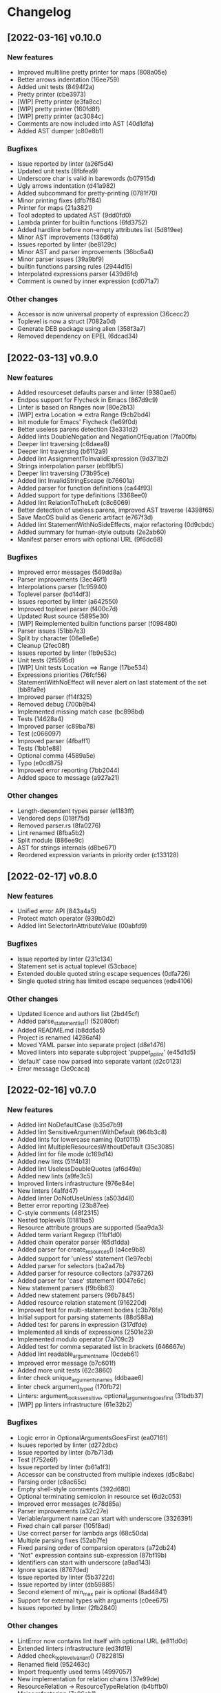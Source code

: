 * Changelog
** [2022-03-16] v0.10.0

*** New features

 - Improved multiline pretty printer for maps (808a05e)
 - Better arrows indentation (16ee759)
 - Added unit tests (8494f2a)
 - Pretty printer (cbe3973)
 - [WIP] Pretty printer (e3fa8cc)
 - [WIP] pretty printer (160fd8f)
 - [WIP] pretty printer (ac3084c)
 - Comments are now included into AST (40d1dfa)
 - Added AST dumper (c80e8b1)

*** Bugfixes

 - Issue reported by linter (a26f5d4)
 - Updated unit tests (8fbfea9)
 - Underscore char is valid in barewords (b07915d)
 - Ugly arrows indentation (d41a982)
 - Added subcommand for pretty-printing (0781f70)
 - Minor printing fixes (dfb7f84)
 - Printer for maps (21a3821)
 - Tool adopted to updated AST (9dd0fd0)
 - Lambda printer for builtin functions (6fd3752)
 - Added hardline before non-empty attributes list (5d819ee)
 - Minor AST improvements (136d6fa)
 - Issues reported by linter (be8129c)
 - Minor AST and parser improvements (36bc6a4)
 - Minor parser issues (39a9bf9)
 - builtin functions parsing rules (2944d15)
 - Interpolated expressions parser (439d6fd)
 - Comment is owned by inner expression (cd071a7)

*** Other changes

 - Accessor is now universal property of expression (36cecc2)
 - Toplevel is now a struct (7082a0d)
 - Generate DEB package using alien (358f3a7)
 - Removed dependency on EPEL (6dcad34)


** [2022-03-13] v0.9.0

*** New features

 - Added resourceset defaults parser and linter (9380ae6)
 - Endpos support for Flycheck in Emacs (867d9c9)
 - Linter is based on Ranges now (80e2b13)
 - [WIP] extra Location => extra Range (9cb2bd4)
 - Init module for Emacs' Flycheck (1e69f0d)
 - Better useless parens detection (3e331d2)
 - Added lints DoubleNegation and NegationOfEquation (7fa00fb)
 - Deeper lint traversing (c6daea8)
 - Deeper lint traversing (b6112a9)
 - Added lint AssignmentToInvalidExpression (9d371b2)
 - Strings interpolation parser (ebf9bf5)
 - Deeper lint traversing (73b95ce)
 - Added lint InvalidStringEscape (b76601a)
 - Added parser for function definitions (ca44f93)
 - Added support for type definitions (3368ee0)
 - Added lint RelationToTheLeft (c8c6069)
 - Better detection of useless parens, improved AST traverse (4398f65)
 - Save MacOS build as Generic artifact (e767f3d)
 - Added lint StatementWithNoSideEffects, major refactoring (0d9cbdc)
 - Added summary for human-style outputs (2e2ab60)
 - Manifest parser errors with optional URL (9f6dc68)

*** Bugfixes

 - Improved error messages (569dd8a)
 - Parser improvements (3ec46f1)
 - Interpolations parser (1c95940)
 - Toplevel parser (bd14df3)
 - Issues reported by linter (a642550)
 - Improved toplevel parser (f400c7d)
 - Updated Rust source (5895e30)
 - [WIP] Reimplemented builtin functions parser (f098480)
 - Parser issues (51bb7e3)
 - Split by character (06e8e6e)
 - Cleanup (2fec08f)
 - Issues reported by linter (1b9e53c)
 - Unit tests (2f5595d)
 - [WIP] Unit tests Location ==> Range (17be534)
 - Expressions priorities (76fcf56)
 - StatementWithNoEffect will never alert on last statement of the set (bb8fa9e)
 - Improved parser (f14f325)
 - Removed debug (700b9b4)
 - Implemented missing match case (bc898bd)
 - Tests (14628a4)
 - Improved parser (c89ba78)
 - Test (c066097)
 - Improved parser (4fbaff1)
 - Tests (1bb1e88)
 - Optional comma (4589a5e)
 - Typo (e0cd875)
 - Improved error reporting (7bb2044)
 - Added space to message (a927a21)

*** Other changes

 - Length-dependent types parser (e1183ff)
 - Vendored deps (018f75d)
 - Removed parser.rs (8fa0276)
 - Lint renamed (8fba5b2)
 - Split module (886ee9c)
 - AST for strings internals (d8be671)
 - Reordered expression variants in priority order (c133128)


** [2022-02-17] v0.8.0

*** New features

 - Unified error API (843a4a5)
 - Protect match operator (939b0d2)
 - Added lint SelectorInAttributeValue (00abfd9)

*** Bugfixes

 - Issue reported by linter (231c134)
 - Statement set is actual toplevel (53cbace)
 - Extended double quoted string escape sequences (0dfa726)
 - Single quoted string has limited escape sequences (edb4106)

*** Other changes

 - Updated licence and authors list (2bd45cf)
 - Added parse_statement_list() (52080bf)
 - Added README.md (b8dd5a5)
 - Project is renamed (4286af4)
 - Moved YAML parser into separate project (d8e1476)
 - Moved linters into separate subproject 'puppet_pp_lint' (e45d1d5)
 - 'default' case now parsed into separate variant (d2c0123)
 - Error message (3e0caca)


** [2022-02-16] v0.7.0

*** New features

 - Added lint NoDefaultCase (b35d7b9)
 - Added lint SensitiveArgumentWithDefault (964b3c8)
 - Added lints for lowercase naming (0af0115)
 - Added lint MultipleResourcesWithoutDefault (35c3085)
 - Added lint for file mode (c169d14)
 - Added new lints (51f4b13)
 - Added lint UselessDoubleQuotes (af6d49a)
 - Added new lints (a9fe3c5)
 - Improved linters infrastructure (976e84e)
 - New linters (4a1fd47)
 - Added linter DoNotUseUnless (a503d48)
 - Better error reporting (23b87ee)
 - C-style comments (48f2315)
 - Nested toplevels (0181ba5)
 - Resource attribute groups are supported (5aa9da3)
 - Added term variant Regexp (11bf1d0)
 - Added chain operator parser (65d1dda)
 - Added parser for create_resources() (a4ce9b8)
 - Added support for 'unless' statement (1e97ecb)
 - Added parser for selectors (ba2a47b)
 - Added parser for resource collectors (a793726)
 - Added parser for 'case' statement (0047e6c)
 - New statement parsers (f9b6b83)
 - Added new statement parsers (96b7845)
 - Added resource relation statement (916220d)
 - Improved test for multi-statement bodies (c3b76fa)
 - Initial support for parsing statements (88d588a)
 - Added test for parens in expression (317dfde)
 - Implemented all kinds of expressions (2501e23)
 - Implemented modulo operator (7a709c2)
 - Added test for comma separated list in brackets (646667e)
 - Added lint readable_argument_name (0cdeb61)
 - Improved error message (b7c601f)
 - Added more unit tests (62c3860)
 - linter check unique_arguments_names (ddbaae6)
 - linter check argument_typed (170fb72)
 - Linters: argument_looks_sensitive, optional_arguments_goes_first (31bdb37)
 - [WIP] pp linters infrastructure (61e32b2)

*** Bugfixes

 - Logic error in OptionalArgumentsGoesFirst (ea07161)
 - Isuues reported by linter (d272dbc)
 - Issue reported by linter (b7b713d)
 - Test (f752e6f)
 - Issue reported by linter (b61a1f3)
 - Accessor can be constructed from multiple indexes (d5c8abc)
 - Parsing order (c8ac65c)
 - Empty shell-style comments (392d680)
 - Optional terminating semicolon in resource set (6d2c053)
 - Improved error messages (c78d85a)
 - Parser improvements (a32c27e)
 - Veriable/argument name can start with underscore (3326391)
 - Fixed chain call parser (105f8ad)
 - Use correct parser for lambda args (68c50da)
 - Multiple parsing fixes (52ab7fe)
 - Fixed parsing order of comparsion operators (a72db24)
 - "Not" expression contains sub-expression (87bf19b)
 - Identifiers can start with underscore (a9ad143)
 - Ignore spaces (8767ded)
 - Issue reported by linter (5b3722d)
 - Issue reported by linter (db59885)
 - Second element of min_max pair is optional (8ad4841)
 - Support for external types with arguments (c0ee675)
 - Issues reported by linter (2fb2840)

*** Other changes

 - LintError now contains lint itself with optional URL (e811d0d)
 - Extended linters infrastructure (ed3fd19)
 - Added check_toplevel_variant() (7822815)
 - Renamed field (952463c)
 - Import frequently used terms (4997057)
 - New implementation for relation chains (37e99de)
 - ResourceRelation -> ResourceTypeRelation (b4bffb0)
 - Major refactoring (7e06cb1)
 - [WIP] Major refactoring (c17e664)
 - [WIP] Major project refactoring (576a5dd)


** [2021-11-29] v0.6.1

*** Bugfixes

 - RPM spec example config installation (8c57d3f)


** [2021-11-29] v0.6.0

*** New features

 - Added configuration file (a3681bb)
 - Improved error reporting (76a1d36)
 - *.pp AST cache (add99ce)
 - AST with location markers (ef613b5)
 - Check if class has arguments specified in hiera files (c8ad50f)
 - Initial *.pp parser (0abcde0, b381c05)

*** Other changes

 - Got rid of AST with borrowed values (a660687)


** [2021-11-23] v0.5.0

*** New features

 - Added hiera check: key {...} contains single semicolon (5cd8fe9)
 - Detect invalid characters in puppet module names (4455914)
 - Initial merge keys support (416f1dc)
 - Added unit tests for yaml duplicate keys (75c130b)
 - Check if yaml is not executable (32f0c68)
 - Count errors, exit with code 1 on error (6c0c572)

*** Bugfixes

 - Do not throw DuplicateKey error for merge operation (973e03f)
 - Fixed error message (03d4595)

*** Other changes

 - Added documentation for TODO (a3afc5b)
 - Early return (2f7e08c)
 - Fixed typo in docstrings (3dc0add)


** [2021-11-23] v0.4.0

*** New features

 - Added yaml/hiera checkers (7570d96)

*** Bugfixes

 - Resolved issues reported by linter (0272fd0)

*** Other changes

 - Added build notifications to CI (9a0b51f)
 - Added lint checks to CI (a0b61a0)


** [2021-09-07] v0.3.2

*** Other changes

 - Added MacOS builds to CI (d2958a8)


** [2021-09-07] v0.3.1

*** Bugfixes

 - Added linker options for MacOS (8c85bed)


** [2021-09-05] v0.3.0

*** New features

 - Added value lookup path (e36d3a6)

*** Bugfixes

 - Added support of hiera.yaml from dev branch of mapuppet (be44b22)


** [2021-09-04] v0.2.2

*** Bugfixes

 - marked-json is broken unless custom serializer is implemented for hash keys (8c5f8e2)
 - Issues reported by linter (904fa5c)

*** Other changes

 - Description in CI (f8d81b5)


** [2021-09-04] v0.2.1

*** Bugfixes

 - Path to Cargo.toml and macro in spec file (6fc4cae)


** [2021-09-04] v0.2.0

*** New features

 - Added rpm spec, Gitlab CI (b23a9db)



** [2021-09-04] v0.1.0

*** New features

 - Dynamic recursive substitutions (14bf7b8)
 - Call git blame on whole key-value (b0a15de)
 - Initial commit (736bad1)

